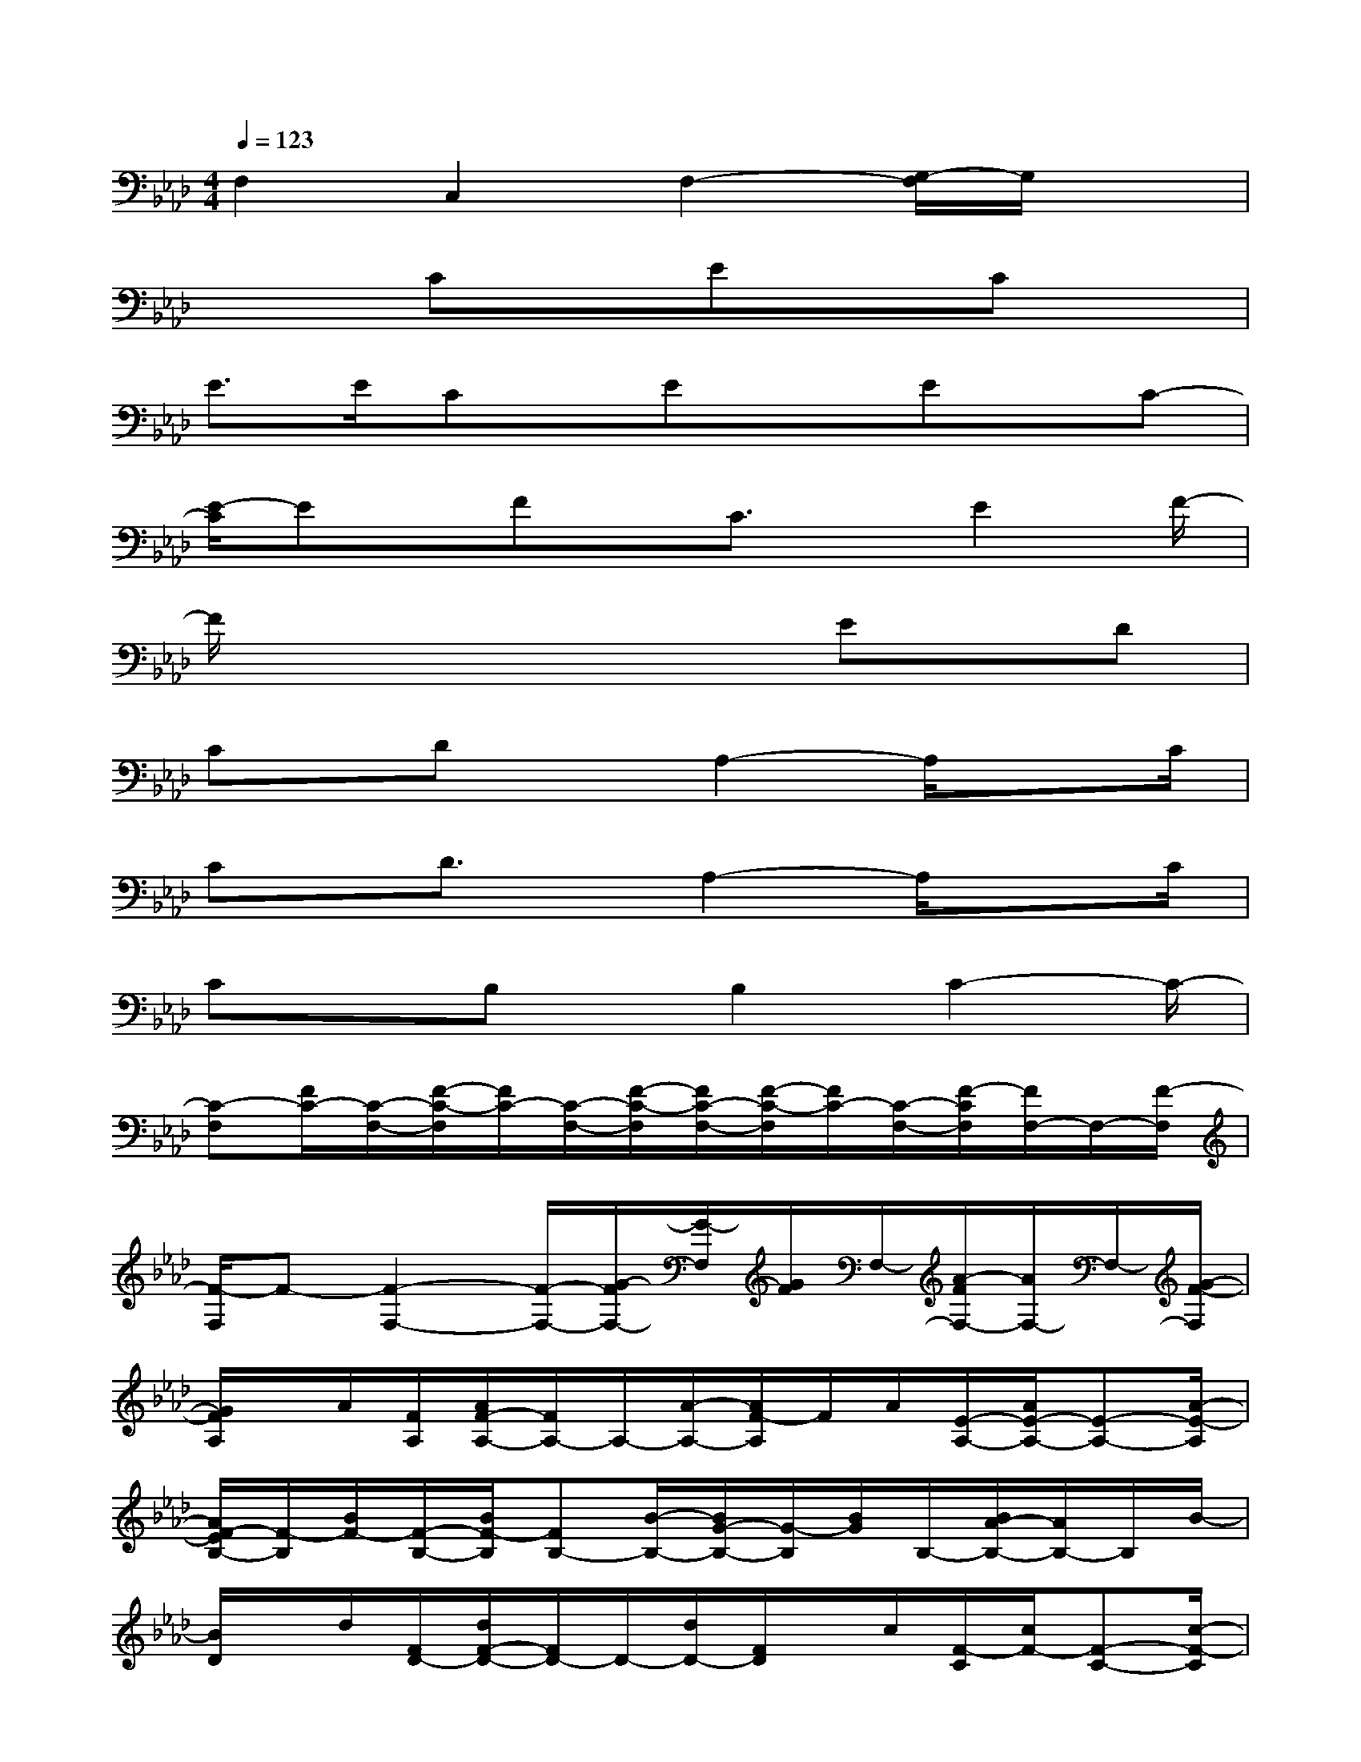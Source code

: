 X:1
T:
M:4/4
L:1/8
Q:1/4=123
K:Ab%4flats
V:1
F,2C,2F,2-[G,/2-F,/2]G,/2x|
x2CxExCx|
E>ECx/2ExEx/2C-|
[E/2-C/2]Ex/2Fx/2C3/2x/2E2F/2-|
F/2x4xEx/2D|
Cx/2DxA,2-A,/2x3/2C/2|
Cx/2D3/2x/2A,2-A,/2x3/2C/2|
CxB,x/2B,2C2-C/2-|
[C-F,][F/2C/2-][C/2-F,/2-][F/2-C/2-F,/2][F/2C/2-][C/2-F,/2-][F/2-C/2-F,/2][F/2C/2-F,/2-][F/2-C/2-F,/2][F/2C/2-][C/2-F,/2-][F/2-C/2F,/2][F/2F,/2-]F,/2-[F/2-F,/2]|
[F/2-F,/2]F-[F2-F,2-][F/2-F,/2-][G/2-F/2F,/2-][G/2-F,/2][G/2F/2]F,/2-[A/2-F/2F,/2-][A/2F,/2-]F,/2-[G/2-F/2-F,/2]|
[G/2F/2A,/2]x/2A/2[F/2A,/2][A/2F/2-A,/2-][F/2A,/2-]A,/2-[A/2-A,/2-][A/2F/2-A,/2]F/2A/2[E/2-A,/2-][A/2E/2-A,/2-][E-A,-][A/2-E/2-A,/2]|
[A/2F/2-E/2B,/2-][F/2-B,/2][B/2F/2-][F/2-B,/2-][B/2F/2-B,/2][FB,-][B/2-B,/2-][B/2G/2-B,/2-][G/2-B,/2][B/2G/2]B,/2-[B/2A/2-B,/2-][A/2B,/2-]B,/2B/2-|
[B/2D/2]x/2d/2[F/2D/2-][d/2F/2-D/2-][F/2D/2-]D/2-[d/2D/2-][F/2D/2]x/2c/2[F/2-C/2][c/2F/2-][F-C-][c/2-F/2-C/2]|
[c/2-F/2F,/2]c/2-[c/2-F/2][c/2-F,/2][c/2-F/2-][c/2-F/2F,/2-][c/2-F,/2-][c/2F/2-F,/2-][B/2-F/2F,/2-][B/2-F,/2][B/2F/2]F,/2[A/2-F/2F,/2-][A/2F,/2-]F,/2-[G/2-F/2-F,/2]|
[G/2-F/2A,/2]G/2A/2[A/2-A,/2-][A/2-G/2A,/2-][A/2A,/2-]A,/2-[AG-A,-][G/2A,/2]A/2[A/2-A,/2][AGA,-]A,/2-[A/2-A,/2]|
[A/2G/2-B,/2]G/2-[B/2G/2-][G/2B,/2-][B/2F/2-B,/2-][F/2B,/2-]B,/2-[B/2-F/2B,/2-][B/2E/2-B,/2-][E/2B,/2][B/2F/2-][F/2-B,/2-][B/2F/2B,/2-]B,/2-[C/2-B,/2-][B/2C/2B,/2]